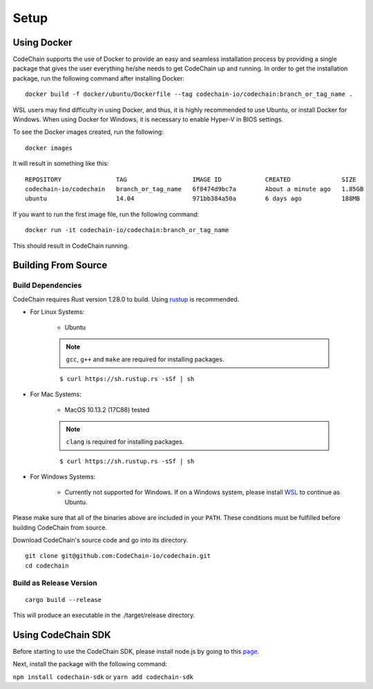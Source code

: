 .. _setup:

Setup
#####

Using Docker
===================
CodeChain supports the use of Docker to provide an easy and seamless installation process by providing a single package that gives the user everything he/she
needs to get CodeChain up and running. In order to get the installation package, run the following command after installing Docker:
::

    docker build -f docker/ubuntu/Dockerfile --tag codechain-io/codechain:branch_or_tag_name .

WSL users may find difficulty in using Docker, and thus, it is highly recommended to use Ubuntu, or install Docker for Windows. When using Docker for Windows,
it is necessary to enable Hyper-V in BIOS settings.

To see the Docker images created, run the following:
::

    docker images

It will result in something like this:
::

    REPOSITORY               TAG                  IMAGE ID            CREATED              SIZE
    codechain-io/codechain   branch_or_tag_name   6f8474d9bc7a        About a minute ago   1.85GB
    ubuntu                   14.04                971bb384a50a        6 days ago           188MB

If you want to run the first image file, run the following command:
::

    docker run -it codechain-io/codechain:branch_or_tag_name

This should result in CodeChain running.

Building From Source
====================

Build Dependencies
------------------
::

CodeChain requires Rust version 1.28.0 to build. Using `rustup <https://rustup.rs/>`_ is recommended.

* For Linux Systems:

    * Ubuntu

    .. note::
        ``gcc``, ``g++`` and ``make`` are required for installing packages.

    ::

        $ curl https://sh.rustup.rs -sSf | sh

* For Mac Systems:

    * MacOS 10.13.2 (17C88) tested

    .. note::
        ``clang`` is required for installing packages.

    ::

        $ curl https://sh.rustup.rs -sSf | sh

* For Windows Systems:

    * Currently not supported for Windows. If on a Windows system, please install `WSL <https://docs.microsoft.com/en-us/windows/wsl/install-win10>`_ to continue as Ubuntu.

Please make sure that all of the binaries above are included in your ``PATH``. These conditions must be fulfilled before building CodeChain from source.


Download CodeChain's source code and go into its directory.
::

    git clone git@github.com:CodeChain-io/codechain.git
    cd codechain


Build as Release Version
------------------------
::

    cargo build --release

This will produce an executable in the ./target/release directory.

Using CodeChain SDK
=========================
Before starting to use the CodeChain SDK, please install node.js by going to this `page <https://nodejs.org/en/>`_.

Next, install the package with the following command:

``npm install codechain-sdk`` or ``yarn add codechain-sdk``
